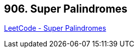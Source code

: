 == 906. Super Palindromes

https://leetcode.com/problems/super-palindromes/[LeetCode - Super Palindromes]

